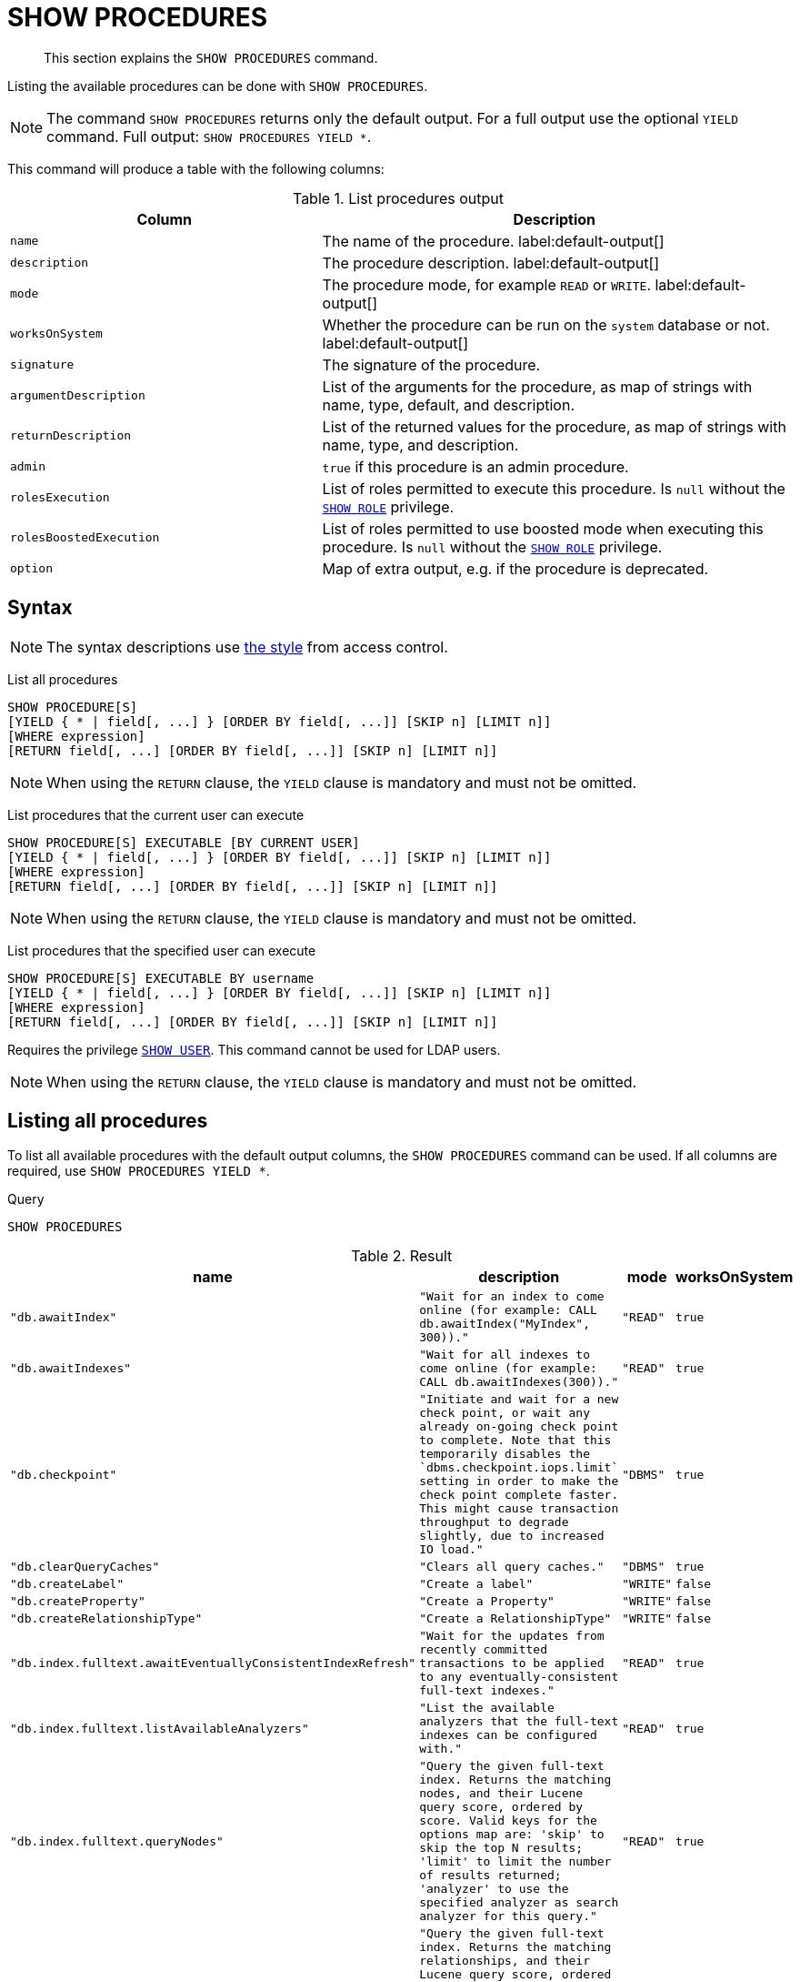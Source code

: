 :description: This section explains the `SHOW PROCEDURES` command.

[[query-listing-procedures]]
= SHOW PROCEDURES

[abstract]
--
This section explains the `SHOW PROCEDURES` command.
--

Listing the available procedures can be done with `SHOW PROCEDURES`.

[NOTE]
====
The command `SHOW PROCEDURES` returns only the default output. For a full output use the optional `YIELD` command.
Full output: `SHOW PROCEDURES YIELD *`.
====

This command will produce a table with the following columns:

.List procedures output
[options="header", cols="4,6"]
|===
| Column | Description

m| name
a| The name of the procedure. label:default-output[]

m| description
a| The procedure description. label:default-output[]

m| mode
a| The procedure mode, for example `READ` or `WRITE`. label:default-output[]

m| worksOnSystem
a| Whether the procedure can be run on the `system` database or not. label:default-output[]

m| signature
a| The signature of the procedure.

m| argumentDescription
a| List of the arguments for the procedure, as map of strings with name, type, default, and description.

m| returnDescription
a| List of the returned values for the procedure, as map of strings with name, type, and description.

m| admin
a| `true` if this procedure is an admin procedure.

m| rolesExecution
a|
List of roles permitted to execute this procedure.
Is `null` without the xref::access-control/dbms-administration.adoc#access-control-dbms-administration-role-management[`SHOW ROLE`] privilege.

m| rolesBoostedExecution
a|
List of roles permitted to use boosted mode when executing this procedure.
Is `null` without the xref::access-control/dbms-administration.adoc#access-control-dbms-administration-role-management[`SHOW ROLE`] privilege.

m| option
a| Map of extra output, e.g. if the procedure is deprecated.

|===


== Syntax

[NOTE]
====
The syntax descriptions use xref:access-control/index.adoc#access-control-syntax[the style] from access control.
====

List all procedures::

[source, syntax, role="noheader", indent=0]
----
SHOW PROCEDURE[S]
[YIELD { * | field[, ...] } [ORDER BY field[, ...]] [SKIP n] [LIMIT n]]
[WHERE expression]
[RETURN field[, ...] [ORDER BY field[, ...]] [SKIP n] [LIMIT n]]
----

[NOTE]
====
When using the `RETURN` clause, the `YIELD` clause is mandatory and must not be omitted.
====

List procedures that the current user can execute::

[source, syntax, role="noheader", indent=0]
----
SHOW PROCEDURE[S] EXECUTABLE [BY CURRENT USER]
[YIELD { * | field[, ...] } [ORDER BY field[, ...]] [SKIP n] [LIMIT n]]
[WHERE expression]
[RETURN field[, ...] [ORDER BY field[, ...]] [SKIP n] [LIMIT n]]
----

[NOTE]
====
When using the `RETURN` clause, the `YIELD` clause is mandatory and must not be omitted.
====

List procedures that the specified user can execute::

[source, syntax, role="noheader", indent=0]
----
SHOW PROCEDURE[S] EXECUTABLE BY username
[YIELD { * | field[, ...] } [ORDER BY field[, ...]] [SKIP n] [LIMIT n]]
[WHERE expression]
[RETURN field[, ...] [ORDER BY field[, ...]] [SKIP n] [LIMIT n]]
----

Requires the privilege xref::access-control/dbms-administration.adoc#access-control-dbms-administration-user-management[`SHOW USER`].
This command cannot be used for LDAP users.

[NOTE]
====
When using the `RETURN` clause, the `YIELD` clause is mandatory and must not be omitted.
====


== Listing all procedures

To list all available procedures with the default output columns, the `SHOW PROCEDURES` command can be used.
If all columns are required, use `SHOW PROCEDURES YIELD *`.

.Query
[source, cypher, indent=0]
----
SHOW PROCEDURES
----

.Result
[role="queryresult",options="header,footer",cols="2m,2m,1m,1m"]
|===
| +name+ | +description+ | +mode+ | +worksOnSystem+

| +"db.awaitIndex"+
| +"Wait for an index to come online (for example: CALL db.awaitIndex("MyIndex", 300))."+
| +"READ"+
| +true+

| +"db.awaitIndexes"+
| +"Wait for all indexes to come online (for example: CALL db.awaitIndexes(300))."+
| +"READ"+
| +true+

| +"db.checkpoint"+
| +"Initiate and wait for a new check point, or wait any already on-going check point to complete. Note that this temporarily disables the `dbms.checkpoint.iops.limit` setting in order to make the check point complete faster. This might cause transaction throughput to degrade slightly, due to increased IO load."+
| +"DBMS"+
| +true+

| +"db.clearQueryCaches"+
| +"Clears all query caches."+
| +"DBMS"+
| +true+

| +"db.createLabel"+
| +"Create a label"+
| +"WRITE"+
| +false+

| +"db.createProperty"+
| +"Create a Property"+
| +"WRITE"+
| +false+

| +"db.createRelationshipType"+
| +"Create a RelationshipType"+
| +"WRITE"+
| +false+

| +"db.index.fulltext.awaitEventuallyConsistentIndexRefresh"+
| +"Wait for the updates from recently committed transactions to be applied to any eventually-consistent full-text indexes."+
| +"READ"+
| +true+

| +"db.index.fulltext.listAvailableAnalyzers"+
| +"List the available analyzers that the full-text indexes can be configured with."+
| +"READ"+
| +true+

| +"db.index.fulltext.queryNodes"+
| +"Query the given full-text index. Returns the matching nodes, and their Lucene query score, ordered by score. Valid keys for the options map are: 'skip' to skip the top N results; 'limit' to limit the number of results returned; 'analyzer' to use the specified analyzer as search analyzer for this query."+
| +"READ"+
| +true+

| +"db.index.fulltext.queryRelationships"+
| +"Query the given full-text index. Returns the matching relationships, and their Lucene query score, ordered by score. Valid keys for the options map are: 'skip' to skip the top N results; 'limit' to limit the number of results returned; 'analyzer' to use the specified analyzer as search analyzer for this query."+
| +"READ"+
| +true+

| +"db.info"+
| +"Provides information regarding the database."+
| +"READ"+
| +true+

| +"db.labels"+
| +"List all available labels in the database."+
| +"READ"+
| +true+

| +"db.listLocks"+
| +"List all locks in the database."+
| +"DBMS"+
| +true+

| +"db.ping"+
| +"This procedure can be used by client side tooling to test whether they are correctly connected to a database. The procedure is available in all databases and always returns true. A faulty connection can be detected by not being able to call this procedure."+
| +"READ"+
| +true+

4+d|Rows: 15
|===

The above table only displays the first 15 results of the query.
For a full list of all built-in procedures in Neo4j, visit the {neo4j-docs-base-uri}/operations-manual/{page-version}/reference/procedures#/#_list_of_procedures[Operations Manual -> List of procedures].

== Listing procedures with filtering on output columns

The listed procedures can be filtered in multiple ways, one way is to use the `WHERE` clause.
For example, returning the names of all `admin` procedures:

.Query
[source, cypher, indent=0]
----
SHOW PROCEDURES YIELD name, admin
WHERE admin
----

.Result
[role="queryresult",options="header,footer",cols="2*<m"]
|===
| +name+ | +admin+

| +"db.clearQueryCaches"+ | +true+
| +"db.listLocks"+ | +true+
| +"db.prepareForReplanning"+ | +true+
| +"db.stats.clear"+ | +true+
| +"db.stats.collect"+ | +true+
| +"db.stats.retrieve"+ | +true+
| +"db.stats.retrieveAllAnonymized"+ | +true+
| +"db.stats.status"+ | +true+
| +"db.stats.stop"+ | +true+
| +"dbms.checkConfigValue" | +true+
| +"dbms.cluster.checkConnectivity"+ | +true+
| +"dbms.cluster.cordonServer"+ | +true+
| +"dbms.cluster.readReplicaToggle"+ | +true+
| +"dbms.cluster.uncordonServer"+ | +true+
| +"dbms.listConfig"+ | +true+

2+d|Rows: 15
|===

The above table only displays the first 15 results of the query.
For a full list of all procedures which require `admin` privileges in Neo4j, visit the {neo4j-docs-base-uri}/operations-manual/{page-version}/reference/procedures#/#_list_of_procedures[Operations Manual -> List of procedures].

== Listing procedures with other filtering

The listed procedures can also be filtered by whether a user can execute them.
This filtering is only available through the `EXECUTABLE` clause and not through the `WHERE` clause.
This is due to using the user's privileges instead of filtering on the available output columns.

There are two options for using the `EXECUTABLE` clause.
The first option is to filter for the current user:

.Query
[source, cypher, indent=0]
----
SHOW PROCEDURES EXECUTABLE BY CURRENT USER YIELD *
----

.Result
[role="queryresult",options="header,footer",cols="2m,2m,1m,1m"]
|===
| +name+ | +description+ | +rolesExecution+ | +rolesBoostedExecution+

| +"db.awaitIndex"+
| +"Wait for an index to come online (for example: CALL db.awaitIndex("MyIndex", 300))."+
| +<null>+
| +<null>+

| +"db.awaitIndexes"+
| +"Wait for all indexes to come online (for example: CALL db.awaitIndexes(300))."+
| +<null>+
| +<null>+

| +"db.checkpoint"+
| +"Initiate and wait for a new check point, or wait any already on-going check point to complete. Note that this temporarily disables the `dbms.checkpoint.iops.limit` setting in order to make the check point complete faster. This might cause transaction throughput to degrade slightly, due to increased IO load."+
| +<null>+
| +<null>+

| +"db.clearQueryCaches"+
| +"Clears all query caches."+
| +<null>+
| +<null>+

| +"db.createLabel"+
| +"Create a label"+
| +<null>+
| +<null>+

| +"db.createProperty"+
| +"Create a Property"+
| +<null>+
| +<null>+

| +"db.createRelationshipType"+
| +"Create a RelationshipType"+
| +<null>+
| +<null>+

| +"db.index.fulltext.awaitEventuallyConsistentIndexRefresh"+
| +"Wait for the updates from recently committed transactions to be applied to any eventually-consistent full-text indexes."+
| +<null>+
| +<null>+

| +"db.index.fulltext.listAvailableAnalyzers"+
| +"List the available analyzers that the full-text indexes can be configured with."+
| +<null>+
| +<null>+

| +"db.index.fulltext.queryNodes"+
| +"Query the given full-text index. Returns the matching nodes, and their Lucene query score, ordered by score. Valid keys for the options map are: 'skip' to skip the top N results; 'limit' to limit the number of results returned; 'analyzer' to use the specified analyzer as search analyzer for this query."+
| +<null>+
| +<null>+

| +"db.index.fulltext.queryRelationships"+
| +"Query the given full-text index. Returns the matching relationships, and their Lucene query score, ordered by score. Valid keys for the options map are: 'skip' to skip the top N results; 'limit' to limit the number of results returned; 'analyzer' to use the specified analyzer as search analyzer for this query."+
| +<null>+
| +<null>+

| +"db.info"+
| +"Provides information regarding the database."+
| +<null>+
| +<null>+

| +"db.labels"+
| +"List all available labels in the database."+
| +<null>+
| +<null>+

| +"db.listLocks"+
| +"List all locks in the database."+
| +<null>+
| +<null>+

| +"db.ping"+
| +"This procedure can be used by client side tooling to test whether they are correctly connected to a database. The procedure is available in all databases and always returns true. A faulty connection can be detected by not being able to call this procedure."+
| +<null>+
| +<null>+

4+d|Rows: 15
|===

The above table only displays the first 15 results of the query.
Note that the two `roles` columns are empty due to missing the xref::access-control/dbms-administration.adoc#access-control-dbms-administration-role-management[`SHOW ROLE`] privilege.
Also note that the following columns are not present in the table: `mode`, `worksOnSystem`, `signature`, `argumentDescription`, `returnDescription`, `admin`, and `options`.

The second option for using the `EXECUTABLE` clause is to filter the list to only contain procedures executable by a specific user.
The below example shows the procedures available to the user `jake`, who has been granted the `EXECUTE PROCEDURE dbms.*` privilege by the `admin` of the database.
(More information about `DBMS EXECUTE` privilege administration can be found xref::access-control/dbms-administration.adoc#access-control-dbms-administration-execute[here]).

.Query
[source, cypher, indent=0]
----
SHOW PROCEDURES EXECUTABLE BY jake
----

.Result
[role="queryresult",options="header,footer",cols="2m,2m,1m,1m"]
|===
| +name+ | +description+ | +mode+ | +worksOnSystem+

| +"dbms.cluster.protocols"+
| +"Overview of installed protocols."+
| +"DBMS"+
| +true+

| +"dbms.cluster.routing.getRoutingTable"+
| +"Returns the advertised bolt capable endpoints for a given database, divided by each endpoint's capabilities. For example an endpoint may serve read queries, write queries and/or future getRoutingTable requests."+
| +"DBMS"+
| +true+

| +"dbms.components"+
| +"List DBMS components and their versions."+
| +"DBMS"+
| +true+

| +"dbms.info"+
| +"Provides information regarding the DBMS."+
| +"DBMS"+
| +true+

| +"dbms.killConnection+
| +"Kill network connection with the given connection id."+
| +"DBMS"+
| +false+

| +"dbms.killConnections"+
| +"Kill all network connections with the given connection ids."+
| +"DBMS"+
| +true+

| +"dbms.listActiveLocks"+
| +"List the active lock requests granted for the transaction executing the query with the given query id."+
| +"DBMS"+
| +true+

| +"dbms.listCapabilities"+
| +"List capabilities"+
| +"DBMS"+
| +true+

| +"dbms.listConnections"+
| +"List all accepted network connections at this instance that are visible to the user."+
| +"DBMS"+
| +true+

| +"dbms.listPools"+
| +"List all memory pools, including sub pools, currently registered at this instance that are visible to the user."+
| +"DBMS"+
| +true+

| +"dbms.queryJmx"+
| +"Query JMX management data by domain and name. For instance, "*:*""+
| +"DBMS"+
| +true+

| +"dbms.routing.getRoutingTable"+
| +"Returns the advertised bolt capable endpoints for a given database, divided by each endpoint's capabilities. For example an endpoint may serve read queries, write queries and/or future getRoutingTable requests."+
| +"DBMS"+
| +true+

| +"dbms.showCurrentUser"+
| +"Shows the current user."+
| +"DBMS"+
| +true+

4+d|Rows: 13
|===

